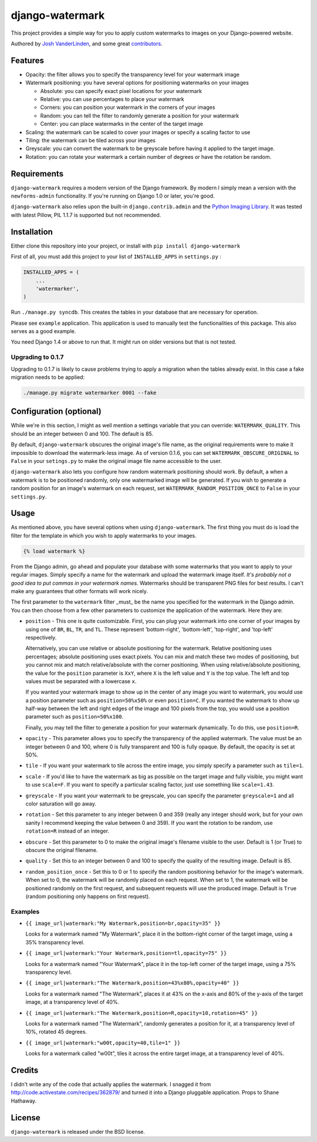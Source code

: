 django-watermark
================

This project provides a simple way for you to apply custom watermarks
to images on your Django-powered website.

Authored by `Josh VanderLinden <http://www.codekoala.com//>`_, and some great
`contributors <https://github.com/codekoala/django-watermark/contributors>`_.

.. image:: https://img.shields.io/pypi/v/django-watermark.svg
    :target: https://pypi.python.org/pypi/django-watermark/

.. image:: https://img.shields.io/pypi/dm/django-watermark.svg
    :target: https://pypi.python.org/pypi/django-watermark/

.. image:: https://img.shields.io/github/license/codekoala/django-watermark.svg
    :target: https://pypi.python.org/pypi/django-watermark/

Features
--------

* Opacity: the filter allows you to specify the transparency level for your
  watermark image
* Watermark positioning: you have several options for positioning watermarks on
  your images

  * Absolute: you can specify exact pixel locations for your watermark
  * Relative: you can use percentages to place your watermark
  * Corners: you can position your watermark in the corners of your images
  * Random: you can tell the filter to randomly generate a position for your
    watermark
  * Center: you can place watermarks in the center of the target image

* Scaling: the watermark can be scaled to cover your images or specify a
  scaling factor to use
* Tiling: the watermark can be tiled across your images
* Greyscale: you can convert the watermark to be greyscale before having it
  applied to the target image.
* Rotation: you can rotate your watermark a certain number of degrees or have
  the rotation be random.

Requirements
------------

``django-watermark`` requires a modern version of the Django
framework.  By modern I simply mean a version with the
``newforms-admin`` functionality.  If you're running on Django 1.0 or
later, you're good.

``django-watermark`` also relies upon the built-in ``django.contrib.admin``
and the `Python Imaging Library <http://python-pillow.github.io/>`_.
It was tested with latest Pillow, PIL 1.1.7 is supported but not recommended.

Installation
------------

Either clone this repository into your project, or install with ``pip install django-watermark``

First of all, you must add this project to your list of ``INSTALLED_APPS`` in
``settings.py`` :

.. code-block:: python
  
    INSTALLED_APPS = (
        ...
        'watermarker',
    )

Run ``./manage.py syncdb``. This creates the tables in your database
that are necessary for operation.

Please see ``example`` application. This application is used to manually
test the functionalities of this package. This also serves as a good
example.

You need Django 1.4 or above to run that. It might run on older
versions but that is not tested.

Upgrading to 0.1.7
~~~~~~~~~~~~~~~~~~

Upgrading to 0.1.7 is likely to cause problems trying to apply a
migration when the tables already exist. In this case a fake migration
needs to be applied:

.. code-block:: shell

    ./manage.py migrate watermarker 0001 --fake

Configuration (optional)
------------------------

While we're in this section, I might as well mention a settings
variable that you can override: ``WATERMARK_QUALITY``. This should
be an integer between 0 and 100.  The default is 85.

By default, ``django-watermark`` obscures the original image's file
name, as the original requirements were to make it impossible to
download the watermark-less image.  As of version 0.1.6, you can set
``WATERMARK_OBSCURE_ORIGINAL`` to ``False`` in your ``setings.py`` to
make the original image file name accessible to the user.

``django-watermark`` also lets you configure how random watermark
positioning should work.  By default, a when a watermark is to be
positioned randomly, only one watermarked image will be generated.  If
you wish to generate a random position for an image's watermark on
each request, set ``WATERMARK_RANDOM_POSITION_ONCE`` to ``False`` in
your ``settings.py``.

Usage
-----

As mentioned above, you have several options when using ``django-watermark``.
The first thing you must do is load the filter for the template in which you
wish to apply watermarks to your images.

.. code-block:: html+django

    {% load watermark %}

From the Django admin, go ahead and populate your database with some watermarks
that you want to apply to your regular images.  Simply specify a name for the
watermark and upload the watermark image itself.  *It's probably not a good
idea to put commas in your watermark names.*  Watermarks should be transparent
PNG files for best results.  I can't make any guarantees that other formats
will work nicely.

The first parameter to the ``watermark`` filter _must_ be the name you
specified for the watermark in the Django admin.  You can then choose from a
few other parameters to customize the application of the watermark.  Here they
are:

* ``position`` - This one is quite customizable.  First, you can plug your
  watermark into one corner of your images by using one of ``BR``, ``BL``,
  ``TR``, and ``TL``.  These represent 'bottom-right', 'bottom-left',
  'top-right', and 'top-left' respectively.

  Alternatively, you can use relative or absolute positioning for the
  watermark.  Relative positioning uses percentages; absolute positioning uses
  exact pixels.  You can mix and match these two modes of positioning, but you
  cannot mix and match relative/absolute with the corner positioning.  When
  using relative/absolute positioning, the value for the ``position`` parameter
  is ``XxY``, where ``X`` is the left value and ``Y`` is the top value.  The
  left and top values must be separated with a lowercase ``x``.

  If you wanted your watermark image to show up in the center of any image you
  want to watermark, you would use a position parameter such as
  ``position=50%x50%`` or even ``position=C``.  If you wanted the watermark to
  show up half-way between the left and right edges of the image and 100 pixels
  from the top, you would use a position parameter such as
  ``position=50%x100``.

  Finally, you may tell the filter to generate a position for your watermark
  dynamically.  To do this, use ``position=R``.
* ``opacity`` - This parameter allows you to specify the transparency of the
  applied watermark.  The value must be an integer between 0 and 100, where 0
  is fully transparent and 100 is fully opaque.  By default, the opacity is set
  at 50%.
* ``tile`` - If you want your watermark to tile across the entire image, you
  simply specify a parameter such as ``tile=1``.
* ``scale`` - If you'd like to have the watermark as big as possible on the
  target image and fully visible, you might want to use ``scale=F``.  If you
  want to specify a particular scaling factor, just use something like
  ``scale=1.43``.
* ``greyscale`` - If you want your watermark to be greyscale, you can specify
  the parameter ``greyscale=1`` and all color saturation will go away.
* ``rotation`` - Set this parameter to any integer between 0 and 359 (really
  any integer should work, but for your own sanity I recommend keeping the
  value between 0 and 359).  If you want the rotation to be random, use
  ``rotation=R`` instead of an integer.
* ``obscure`` - Set this parameter to 0 to make the original image's filename
  visible to the user.  Default is 1 (or True) to obscure the original
  filename.
* ``quality`` - Set this to an integer between 0 and 100 to specify the quality
  of the resulting image.  Default is 85.
* ``random_position_once`` - Set this to 0 or 1 to specify the random
  positioning behavior for the image's watermark.  When set to 0, the watermark
  will be randomly placed on each request.  When set to 1, the watermark will
  be positioned randomly on the first request, and subsequent requests will use
  the produced image.  Default is ``True`` (random positioning only happens on
  first request).

Examples
~~~~~~~~

* ``{{ image_url|watermark:"My Watermark,position=br,opacity=35" }}``

  Looks for a watermark named "My Watermark", place it in the bottom-right
  corner of the target image, using a 35% transparency level.

* ``{{ image_url|watermark:"Your Watermark,position=tl,opacity=75" }}``

  Looks for a watermark named "Your Watermark", place it in the top-left corner
  of the target image, using a 75% transparency level.

* ``{{ image_url|watermark:"The Watermark,position=43%x80%,opacity=40" }}``

  Looks for a watermark named "The Watermark", places it at 43% on the x-axis
  and 80% of the y-axis of the target image, at a transparency level of 40%.

* ``{{ image_url|watermark:"The Watermark,position=R,opacity=10,rotation=45" }}``

  Looks for a watermark named "The Watermark", randomly generates a position
  for it, at a transparency level of 10%, rotated 45 degrees.

* ``{{ image_url|watermark:"w00t,opacity=40,tile=1" }}``

  Looks for a watermark called "w00t", tiles it across the entire target image,
  at a transparency level of 40%.

Credits
-------

I didn't write any of the code that actually applies the watermark.  I snagged
it from http://code.activestate.com/recipes/362879/ and turned it into a Django
pluggable application. Props to Shane Hathaway.

License
-------

``django-watermark`` is released under the BSD license.
